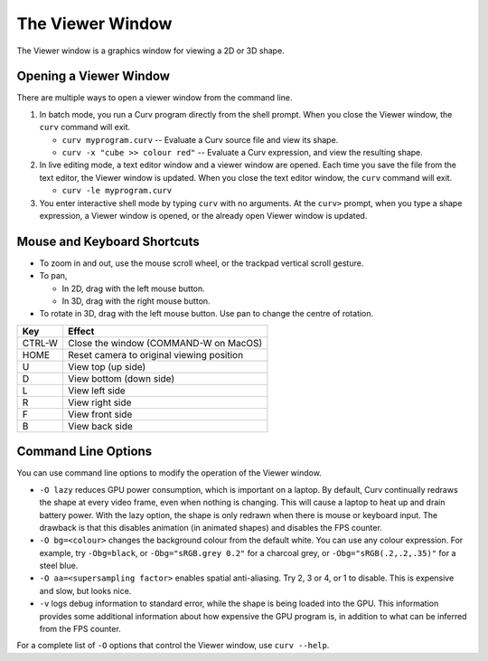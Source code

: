 The Viewer Window
=================
The Viewer window is a graphics window for viewing a 2D or 3D shape.

Opening a Viewer Window
-----------------------
There are multiple ways to open a viewer window from the command line.

1. In batch mode, you run a Curv program directly from the shell prompt.
   When you close the Viewer window, the ``curv`` command will exit.

   * ``curv myprogram.curv`` -- Evaluate a Curv source file and view its shape.
   * ``curv -x "cube >> colour red"`` --
     Evaluate a Curv expression, and view the resulting shape.

2. In live editing mode, a text editor window and a viewer window are opened.
   Each time you save the file from the text editor, the Viewer window is updated.
   When you close the text editor window, the ``curv`` command will exit.

   * ``curv -le myprogram.curv``

3. You enter interactive shell mode by typing ``curv`` with no arguments.
   At the ``curv>`` prompt, when you type a shape expression,
   a Viewer window is opened, or the already open Viewer window is updated.
  
Mouse and Keyboard Shortcuts
----------------------------

* To zoom in and out, use the mouse scroll wheel, or the trackpad vertical scroll gesture.
* To pan,

  * In 2D, drag with the left mouse button.
  * In 3D, drag with the right mouse button.

* To rotate in 3D, drag with the left mouse button.
  Use pan to change the centre of rotation.

=======  =========
Key      Effect
=======  =========
CTRL-W   Close the window (COMMAND-W on MacOS)
HOME     Reset camera to original viewing position
U        View top (up side)
D        View bottom (down side)
L        View left side
R        View right side
F        View front side
B        View back side
=======  =========
  
Command Line Options
--------------------
You can use command line options to modify the operation of the Viewer window.

* ``-O lazy`` reduces GPU power consumption, which is important on a laptop.
  By default, Curv continually redraws the shape at every video frame, even when
  nothing is changing. This will cause a laptop to heat up and drain battery power.
  With the lazy option, the shape is only redrawn when there is mouse or keyboard input.
  The drawback is that this disables animation (in animated shapes) and disables
  the FPS counter.

* ``-O bg=<colour>`` changes the background colour from the default white.
  You can use any colour expression.
  For example, try ``-Obg=black``, or ``-Obg="sRGB.grey 0.2"`` for a charcoal grey,
  or ``-Obg="sRGB(.2,.2,.35)"`` for a steel blue.

* ``-O aa=<supersampling factor>`` enables spatial anti-aliasing.
  Try 2, 3 or 4, or 1 to disable. This is expensive and slow, but looks nice.

* ``-v`` logs debug information to standard error, while the shape is being
  loaded into the GPU. This information provides some additional information
  about how expensive the GPU program is, in addition to what can be inferred
  from the FPS counter.

For a complete list of ``-O`` options that control the Viewer window,
use ``curv --help``.
